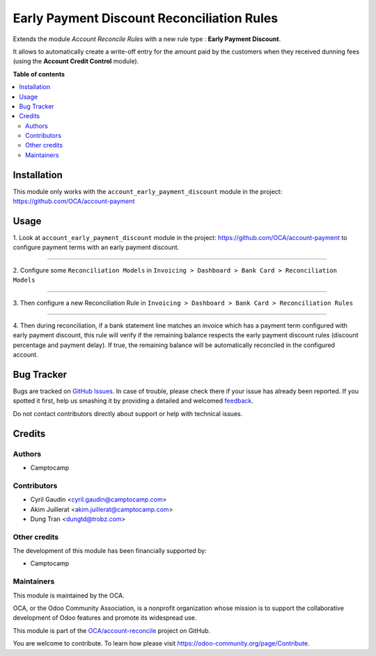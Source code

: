 ===========================================
Early Payment Discount Reconciliation Rules
===========================================

.. !!!!!!!!!!!!!!!!!!!!!!!!!!!!!!!!!!!!!!!!!!!!!!!!!!!!
   !! This file is generated by oca-gen-addon-readme !!
   !! changes will be overwritten.                   !!
   !!!!!!!!!!!!!!!!!!!!!!!!!!!!!!!!!!!!!!!!!!!!!!!!!!!!

.. |badge1| image:: https://img.shields.io/badge/maturity-Beta-yellow.png
    :target: https://odoo-community.org/page/development-status
    :alt: Beta
.. |badge2| image:: https://img.shields.io/badge/licence-AGPL--3-blue.png
    :target: http://www.gnu.org/licenses/agpl-3.0-standalone.html
    :alt: License: AGPL-3
.. |badge3| image:: https://img.shields.io/badge/github-OCA%2Faccount--reconcile-lightgray.png?logo=github
    :target: https://github.com/OCA/account-reconcile/tree/13.0/account_reconcile_rule_early_payment_discount
    :alt: OCA/account-reconcile
.. |badge4| image:: https://img.shields.io/badge/weblate-Translate%20me-F47D42.png
    :target: https://translation.odoo-community.org/projects/account-reconcile-13-0/account-reconcile-13-0-account_reconcile_rule_early_payment_discount
    :alt: Translate me on Weblate
.. |badge5| image:: https://img.shields.io/badge/runbot-Try%20me-875A7B.png
    :target: https://runbot.odoo-community.org/runbot/98/13.0
    :alt: Try me on Runbot

|badge1| |badge2| |badge3| |badge4| |badge5| 

Extends the module *Account Reconcile Rules* with a new rule type :
**Early Payment Discount**.

It allows to automatically create a write-off
entry for the amount paid by the customers when they received dunning
fees (using the **Account Credit Control** module).

**Table of contents**

.. contents::
   :local:

Installation
============

This module only works with the ``account_early_payment_discount``
module in the project: https://github.com/OCA/account-payment

Usage
=====

1. Look at  ``account_early_payment_discount``
module in the project: https://github.com/OCA/account-payment
to configure payment terms with an early payment discount.

-----

2. Configure some ``Reconciliation Models`` in
``Invoicing > Dashboard > Bank Card > Reconciliation Models``

.. image:: https://raw.githubusercontent.com/OCA/account-reconcile/13.0/account_reconcile_rule_early_payment_discount/docs/operation_rule_menu.png

.. image:: https://raw.githubusercontent.com/OCA/account-reconcile/13.0/account_reconcile_rule_early_payment_discount/docs/rule_model.png

-----

3. Then configure a new Reconciliation Rule in
``Invoicing > Dashboard > Bank Card > Reconciliation Rules``

.. image:: https://raw.githubusercontent.com/OCA/account-reconcile/13.0/account_reconcile_rule_early_payment_discount/docs/rule.png

-----

4. Then during reconciliation, if a bank statement line matches an invoice which has a
payment term configured with early payment discount, this rule will verify if
the remaining balance respects the early payment discount rules
(discount percentage and payment delay).
If true, the remaining balance will be automatically reconciled in the configured account.

.. image:: https://raw.githubusercontent.com/OCA/account-reconcile/13.0/account_reconcile_rule_early_payment_discount/docs/reconcilation.png

Bug Tracker
===========

Bugs are tracked on `GitHub Issues <https://github.com/OCA/account-reconcile/issues>`_.
In case of trouble, please check there if your issue has already been reported.
If you spotted it first, help us smashing it by providing a detailed and welcomed
`feedback <https://github.com/OCA/account-reconcile/issues/new?body=module:%20account_reconcile_rule_early_payment_discount%0Aversion:%2013.0%0A%0A**Steps%20to%20reproduce**%0A-%20...%0A%0A**Current%20behavior**%0A%0A**Expected%20behavior**>`_.

Do not contact contributors directly about support or help with technical issues.

Credits
=======

Authors
~~~~~~~

* Camptocamp

Contributors
~~~~~~~~~~~~

* Cyril Gaudin <cyril.gaudin@camptocamp.com>
* Akim Juillerat <akim.juillerat@camptocamp.com>
* Dung Tran <dungtd@trobz.com>

Other credits
~~~~~~~~~~~~~

The development of this module has been financially supported by:

* Camptocamp

Maintainers
~~~~~~~~~~~

This module is maintained by the OCA.

.. image:: https://odoo-community.org/logo.png
   :alt: Odoo Community Association
   :target: https://odoo-community.org

OCA, or the Odoo Community Association, is a nonprofit organization whose
mission is to support the collaborative development of Odoo features and
promote its widespread use.

This module is part of the `OCA/account-reconcile <https://github.com/OCA/account-reconcile/tree/13.0/account_reconcile_rule_early_payment_discount>`_ project on GitHub.

You are welcome to contribute. To learn how please visit https://odoo-community.org/page/Contribute.
